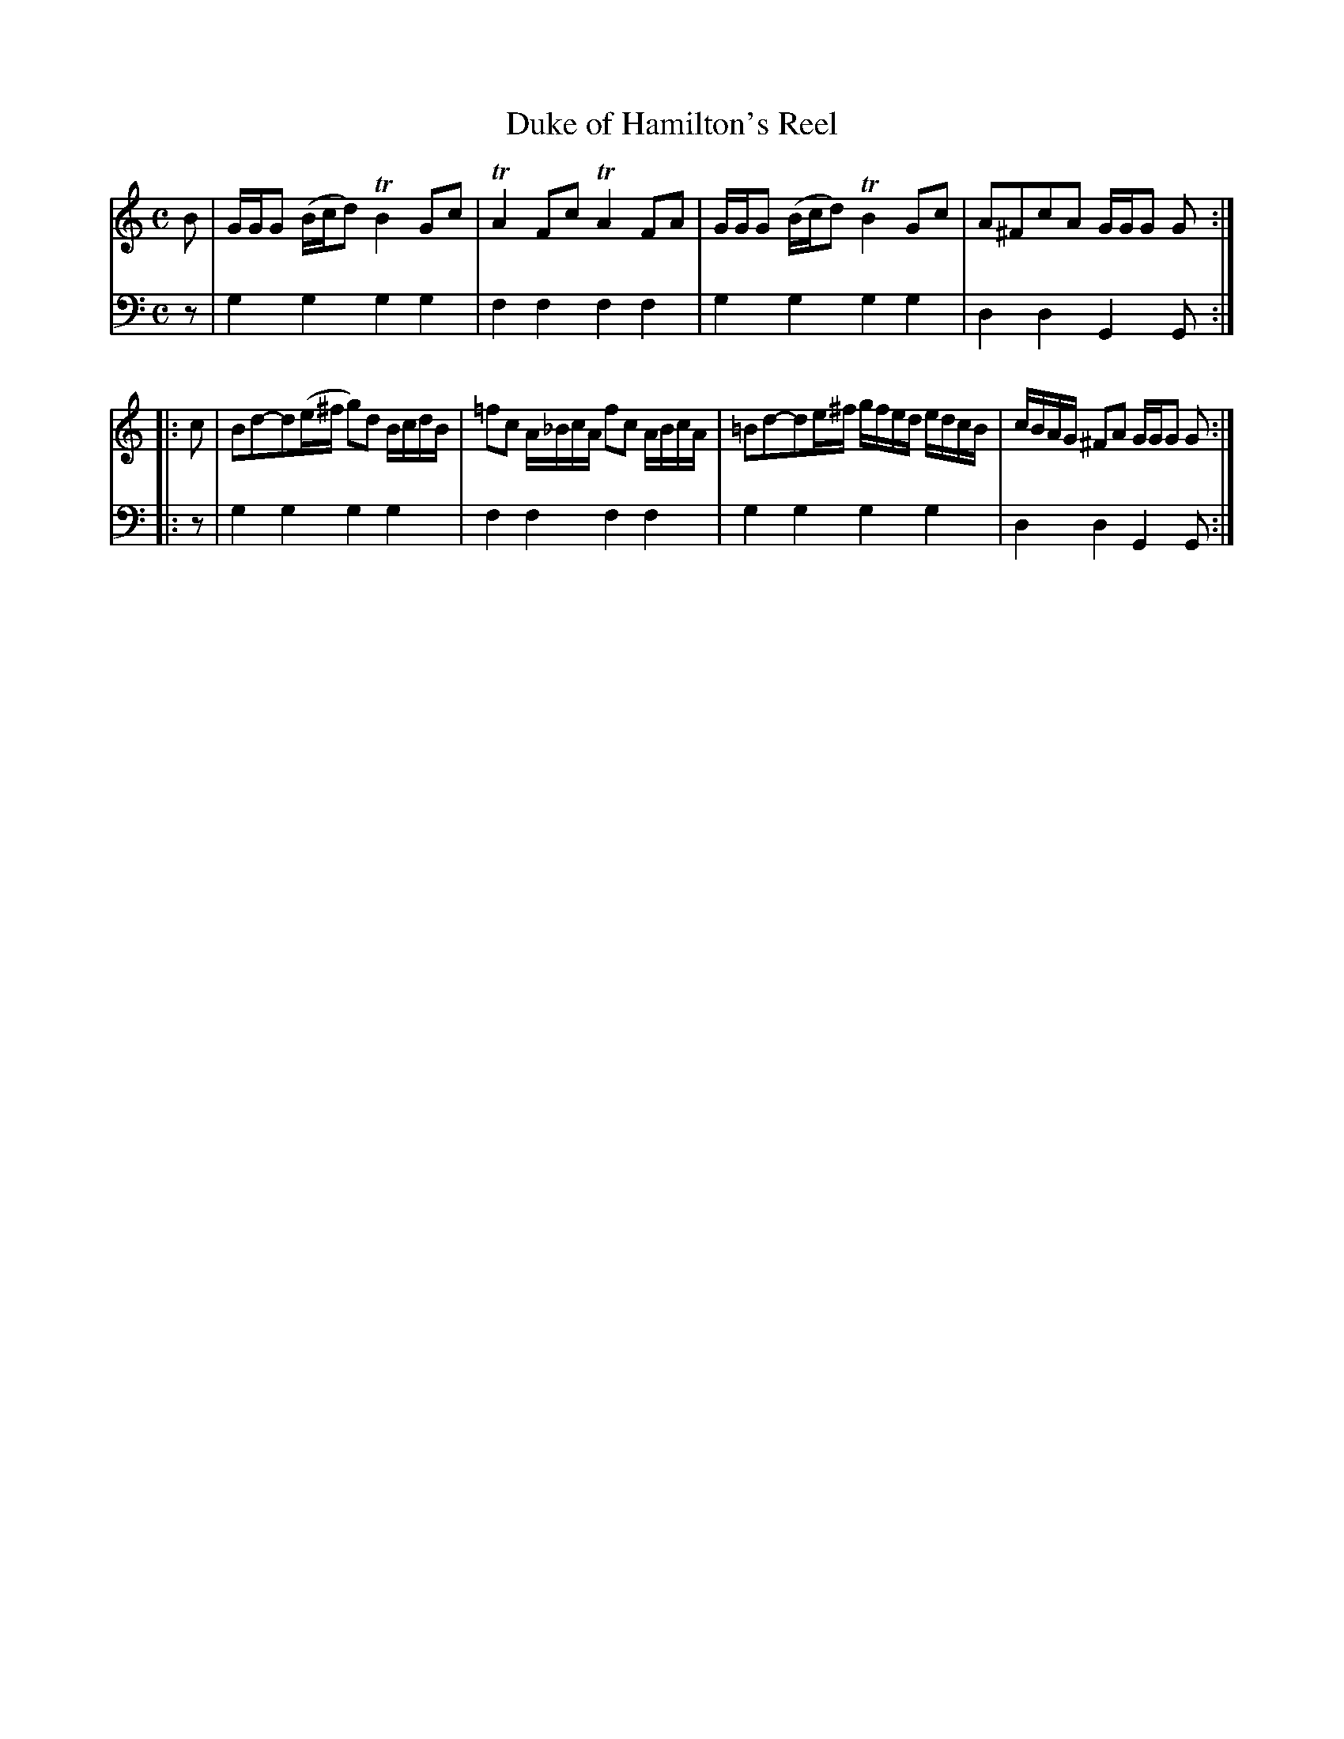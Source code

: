 X: 862
T: Duke of Hamilton's Reel
R: reel
B: Robert Bremner "A Collection of Scots Reels or Country Dances" 1757 p.86 #2
S: http://imslp.org/wiki/A_Collection_of_Scots_Reels_or_Country_Dances_(Bremner,_Robert)
Z: 2013 John Chambers <jc:trillian.mit.edu>
M: C
L: 1/8
K: Gmix
% - - - - - - - - - - - - - - - - - - - - - - - - -
V: 1
B |\
G/G/G (B/c/d) TB2Gc | TA2Fc TA2FA |\
G/G/G (B/c/d) TB2Gc | A^FcA G/G/G G :|
|: c |\
Bd-d(e/^f/ g)d B/c/d/B/ | =fc A/_B/c/A/ fc A/B/c/A/ |\
=Bd-de/^f/ g/f/e/d/ e/d/c/B/ | c/B/A/G/ ^FA G/G/G G :|
% - - - - - - - - - - - - - - - - - - - - - - - - -
V: 2 clef=bass middle=d
z |\
g2g2 g2g2 | f2f2 f2f2 |\
g2g2 g2g2 | d2d2 G2G :|\
|: z |
g2g2 g2g2 | f2f2 f2f2 |\
g2g2 g2g2 | d2d2 G2G :|
% - - - - - - - - - - - - - - - - - - - - - - - - -
